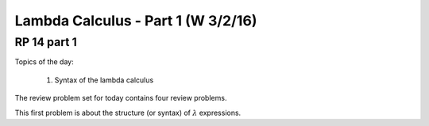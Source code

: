 .. This file is part of the OpenDSA eTextbook project. See
.. http://algoviz.org/OpenDSA for more details.
.. Copyright (c) 2012-13 by the OpenDSA Project Contributors, and
.. distributed under an MIT open source license.

.. avmetadata:: 
   :author: David Furcy and Tom Naps

===========================================
Lambda Calculus - Part 1 (W 3/2/16)
===========================================

RP 14 part 1
------------

Topics of the day:

  1. Syntax of the lambda calculus

The review problem set for today contains four review problems.

This first problem is about the structure (or syntax) of
:math:`\lambda` expressions.

.. avembed:: Exercises/PL/RP14part1.html ka
